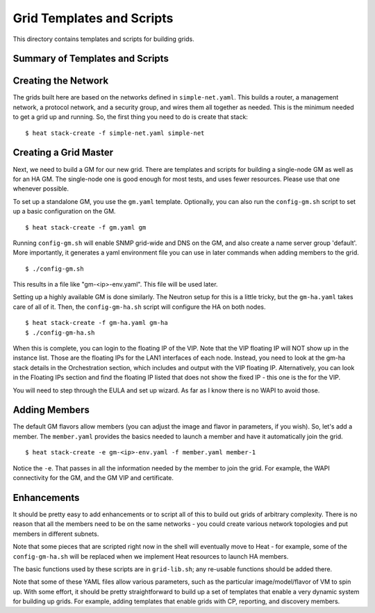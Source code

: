 Grid Templates and Scripts
==========================

This directory contains templates and scripts for building grids.

Summary of Templates and Scripts
--------------------------------


Creating the Network
--------------------
The grids built here are based on the networks defined in ``simple-net.yaml``.
This builds a router, a management network, a protocol network, and a
security group, and wires them all together as needed. This is the minimum
needed to get a grid up and running. So, the first thing you need to do is
create that stack:

::

  $ heat stack-create -f simple-net.yaml simple-net

Creating a Grid Master
----------------------
Next, we need to build a GM for our new grid. There are templates and scripts
for building a single-node GM as well as for an HA GM. The single-node one
is good enough for most tests, and uses fewer resources. Please use that one
whenever possible.

To set up a standalone GM, you use the ``gm.yaml`` template. Optionally, you can
also run the ``config-gm.sh`` script to set up a basic configuration on the GM.

::

  $ heat stack-create -f gm.yaml gm

Running ``config-gm.sh`` will enable SNMP grid-wide and DNS on the GM, and also
create a name server group 'default'. More importantly, it generates a yaml
environment file you can use in later commands when adding members to the grid.

::

  $ ./config-gm.sh 

This results in a file like "gm-<ip>-env.yaml". This file will be used later.

Setting up a highly available GM is done similarly. The Neutron setup for this
is a little tricky, but the ``gm-ha.yaml`` takes care of all of it. Then, the
``config-gm-ha.sh`` script will configure the HA on both nodes.

::

  $ heat stack-create -f gm-ha.yaml gm-ha
  $ ./config-gm-ha.sh

When this is complete, you can login to the floating IP of the VIP. Note that
the VIP floating IP will NOT show up in the instance list. Those are the
floating IPs for the LAN1 interfaces of each node. Instead, you need to
look at the gm-ha stack details in the Orchestration section, which includes
and output with the VIP floating IP. Alternatively, you can look in the
Floating IPs section and find the floating IP listed that does not show the
fixed IP - this one is the for the VIP.

You will need to step through the EULA and set up wizard. As far as I know
there is no WAPI to avoid those.

Adding Members
--------------

The default GM flavors allow members (you can adjust the image and flavor in
parameters, if you wish). So, let's add a member. The ``member.yaml`` provides
the basics needed to launch a member and have it automatically join the grid.

::

  $ heat stack-create -e gm-<ip>-env.yaml -f member.yaml member-1

Notice the ``-e``. That passes in all the information needed by the member
to join the grid. For example, the WAPI connectivity for the GM, and
the GM VIP and certificate.

Enhancements
------------
It should be pretty easy to add enhancements or to script all of this to build
out grids of arbitrary complexity. There is no reason that all the members need
to be on the same networks - you could create various network topologies and
put members in different subnets.

Note that some pieces that are scripted right now in the shell will eventually
move to Heat - for example, some of the ``config-gm-ha.sh`` will be replaced
when we implement Heat resources to launch HA members.

The basic functions used by these scripts are in ``grid-lib.sh``; any re-usable
functions should be added there.

Note that some of these YAML files allow various parameters, such as the
particular image/model/flavor of VM to spin up. With some effort, it should
be pretty straightforward to build up a set of templates that enable a very
dynamic system for building up grids. For example, adding templates that
enable grids with CP, reporting, and discovery members.
